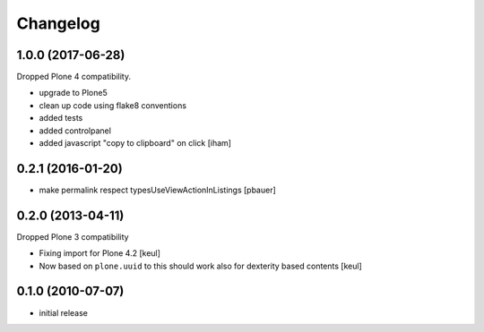 Changelog
=========

1.0.0 (2017-06-28)
------------------

Dropped Plone 4 compatibility.

- upgrade to Plone5
- clean up code using flake8 conventions
- added tests
- added controlpanel
- added javascript "copy to clipboard" on click
  [iham]


0.2.1 (2016-01-20)
------------------

- make permalink respect typesUseViewActionInListings
  [pbauer]


0.2.0 (2013-04-11)
------------------

Dropped Plone 3 compatibility

* Fixing import for Plone 4.2
  [keul]

* Now based on ``plone.uuid`` to this should work also
  for dexterity based contents
  [keul]


0.1.0 (2010-07-07)
------------------

* initial release

